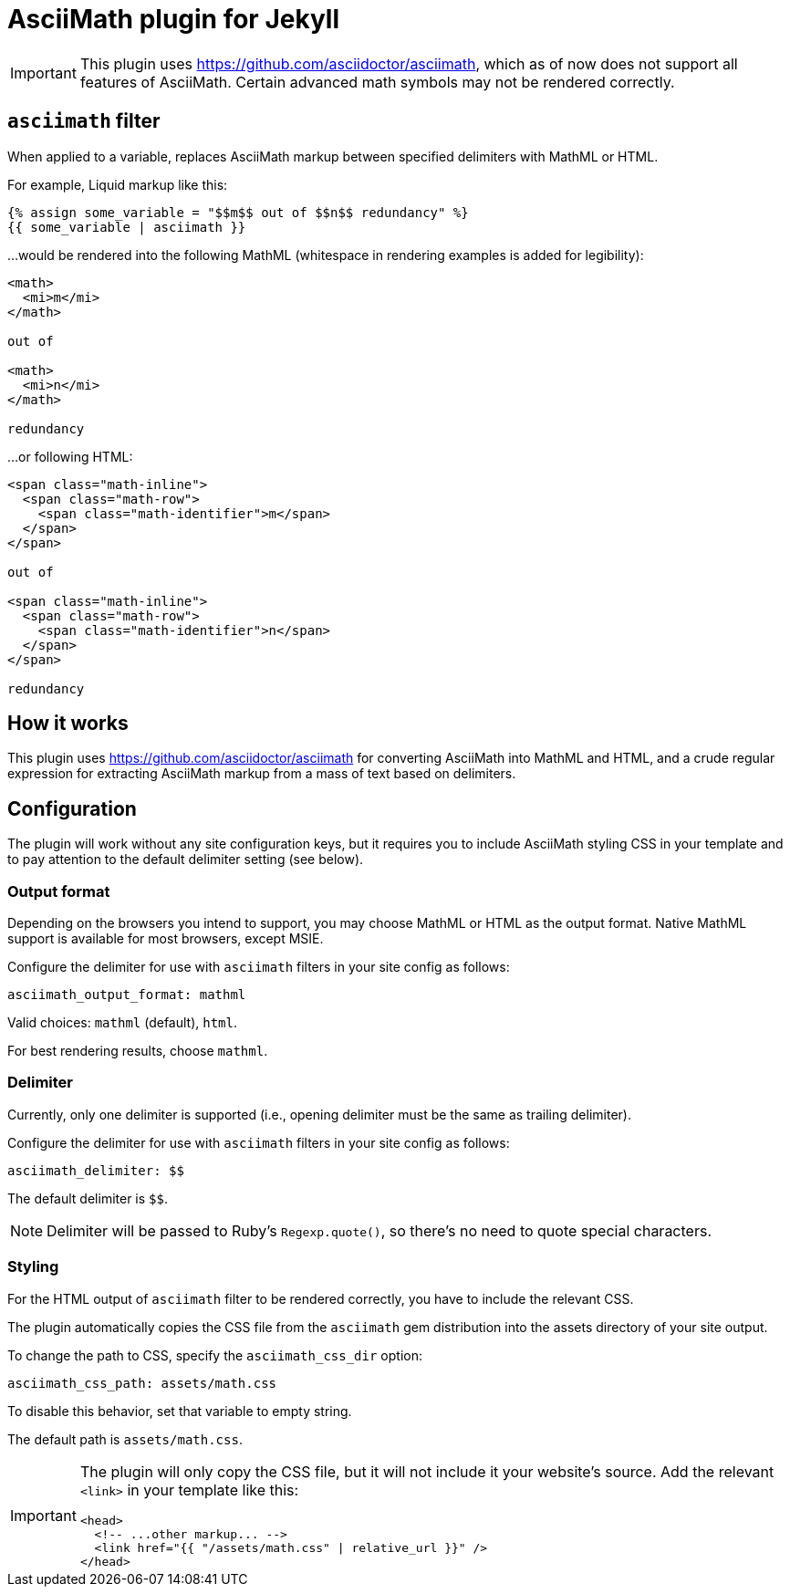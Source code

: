= AsciiMath plugin for Jekyll

IMPORTANT: This plugin uses https://github.com/asciidoctor/asciimath,
which as of now does not support all features of AsciiMath.
Certain advanced math symbols may not be rendered correctly.

== `asciimath` filter

When applied to a variable, replaces AsciiMath markup between specified delimiters
with MathML or HTML.

For example, Liquid markup like this:

[source,liquid]
--
{% assign some_variable = "$$m$$ out of $$n$$ redundancy" %}
{{ some_variable | asciimath }}
--

…would be rendered into the following MathML
(whitespace in rendering examples is added for legibility):

[source,html]
--
<math>
  <mi>m</mi>
</math>

out of

<math>
  <mi>n</mi>
</math>

redundancy
--

…or following HTML:

[source,html]
--
<span class="math-inline">
  <span class="math-row">
    <span class="math-identifier">m</span>
  </span>
</span>

out of

<span class="math-inline">
  <span class="math-row">
    <span class="math-identifier">n</span>
  </span>
</span>

redundancy
--

== How it works

This plugin uses https://github.com/asciidoctor/asciimath for converting AsciiMath
into MathML and HTML,
and a crude regular expression for extracting AsciiMath markup from a mass of text
based on delimiters.

== Configuration

The plugin will work without any site configuration keys,
but it requires you to include AsciiMath styling CSS in your template
and to pay attention to the default delimiter setting (see below).

=== Output format

Depending on the browsers you intend to support, you may choose
MathML or HTML as the output format. Native MathML support is available
for most browsers, except MSIE.

Configure the delimiter for use with `asciimath` filters in your site config
as follows:

[source,yaml]
--
asciimath_output_format: mathml
--

Valid choices: `mathml` (default), `html`.

For best rendering results, choose `mathml`.


=== Delimiter

Currently, only one delimiter is supported
(i.e., opening delimiter must be the same as trailing delimiter).

Configure the delimiter for use with `asciimath` filters in your site config
as follows:

[source,yaml]
--
asciimath_delimiter: $$
--

The default delimiter is `$$`.

NOTE: Delimiter will be passed to Ruby’s `Regexp.quote()`,
so there’s no need to quote special characters.

=== Styling

For the HTML output of `asciimath` filter to be rendered correctly,
you have to include the relevant CSS.

The plugin automatically copies the CSS file from the `asciimath` gem
distribution into the assets directory of your site output.

To change the path to CSS, specify the `asciimath_css_dir` option:

[source,yaml]
--
asciimath_css_path: assets/math.css
--

To disable this behavior, set that variable to empty string.

The default path is `assets/math.css`.

[IMPORTANT]
====
The plugin will only copy the CSS file, but it will not
include it your website’s source.
Add the relevant `<link>` in your template like this:

[source,html]
--
<head>
  <!-- ...other markup... -->
  <link href="{{ "/assets/math.css" | relative_url }}" />
</head>
--
====